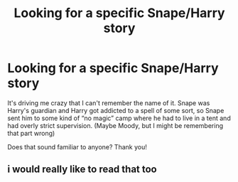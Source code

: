 #+TITLE: Looking for a specific Snape/Harry story

* Looking for a specific Snape/Harry story
:PROPERTIES:
:Author: nancypantsbr
:Score: 1
:DateUnix: 1530928012.0
:DateShort: 2018-Jul-07
:FlairText: Fic Search
:END:
It's driving me crazy that I can't remember the name of it. Snape was Harry's guardian and Harry got addicted to a spell of some sort, so Snape sent him to some kind of “no magic” camp where he had to live in a tent and had overly strict supervision. (Maybe Moody, but I might be remembering that part wrong)

Does that sound familiar to anyone? Thank you!


** i would really like to read that too
:PROPERTIES:
:Author: natus92
:Score: 1
:DateUnix: 1530989394.0
:DateShort: 2018-Jul-07
:END:
